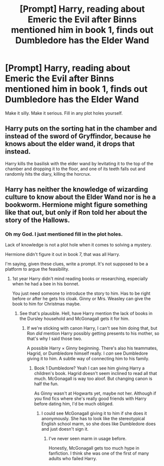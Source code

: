 #+TITLE: [Prompt] Harry, reading about Emeric the Evil after Binns mentioned him in book 1, finds out Dumbledore has the Elder Wand

* [Prompt] Harry, reading about Emeric the Evil after Binns mentioned him in book 1, finds out Dumbledore has the Elder Wand
:PROPERTIES:
:Score: 3
:DateUnix: 1564257241.0
:DateShort: 2019-Jul-28
:FlairText: Prompt
:END:
Make it silly. Make it serious. Fill in any plot holes yourself.


** Harry puts on the sorting hat in the chamber and instead of the sword of Gryffindor, because he knows about the elder wand, it drops that instead.

Harry kills the basilisk with the elder wand by levitating it to the top of the chamber and dropping it to the floor, and one of its teeth falls out and randomly hits the diary, killing the horcrux.
:PROPERTIES:
:Author: machjacob51141
:Score: 5
:DateUnix: 1564265852.0
:DateShort: 2019-Jul-28
:END:


** Harry has neither the knowledge of wizarding culture to know about the Elder Wand nor is he a bookworm. Hermione might figure something like that out, but only if Ron told her about the story of the Hallows.
:PROPERTIES:
:Author: 15_Redstones
:Score: -10
:DateUnix: 1564259419.0
:DateShort: 2019-Jul-28
:END:

*** Oh my God. I just mentioned fill in the plot holes.

Lack of knowledge is not a plot hole when it comes to solving a mystery.

Hermione didn't figure it out in book 7, that was all Harry.

I'm saying, given these clues, write a prompt. It's not supposed to be a platform to argue the feasibility.
:PROPERTIES:
:Score: 11
:DateUnix: 1564259948.0
:DateShort: 2019-Jul-28
:END:

**** 1st year Harry didn't mind reading books or researching, especially when he had a bee in his bonnet.

You just need someone to introduce the story to him. Has to be right before or after he gets his cloak. Ginny or Mrs. Weasley can give the book to him for Christmas maybe.
:PROPERTIES:
:Author: Ash_Lestrange
:Score: 6
:DateUnix: 1564262281.0
:DateShort: 2019-Jul-28
:END:

***** See that's plausible. Hell, have Harry mention the lack of books in the Dursley household and McGonagall gets it for him.
:PROPERTIES:
:Score: 3
:DateUnix: 1564262434.0
:DateShort: 2019-Jul-28
:END:

****** If we're sticking with canon Harry, I can't see him doing that, but Ron /did/ mention Harry possibly getting presents to his mother, so that's why I said those two.

A possible Harry × Ginny beginning. There's also his teammates, Hagrid, or Dumbledore himself really. I /can/ see Dumbledore giving it to him. A subtle way of connecting him to his family.
:PROPERTIES:
:Author: Ash_Lestrange
:Score: 2
:DateUnix: 1564263150.0
:DateShort: 2019-Jul-28
:END:

******* Book 1 Dumbledore? Yeah I can see him giving Harry a children's book. Hagrid doesn't seem inclined to read all that much. McGonagall is way too aloof. But changing canon is half the fun.

As Ginny wasn't at Hogwarts yet, maybe not her. Although if you find fics where she's really good friends with Harry before dating him, I'd be much obliged.
:PROPERTIES:
:Score: 2
:DateUnix: 1564263531.0
:DateShort: 2019-Jul-28
:END:

******** I could see McGonagall giving it to him if she does it anonymously. She has to look like the stereotypical English school marm, so she does like Dumbledore does and just doesn't sign it.
:PROPERTIES:
:Author: Brynjolf-of-Riften
:Score: 2
:DateUnix: 1564280189.0
:DateShort: 2019-Jul-28
:END:

********* I've never seen marm in usage before.

Honestly, McGonagall gets too much hype in fanfiction. I think she was one of the first of many adults who failed Harry.
:PROPERTIES:
:Score: 0
:DateUnix: 1564280812.0
:DateShort: 2019-Jul-28
:END:
